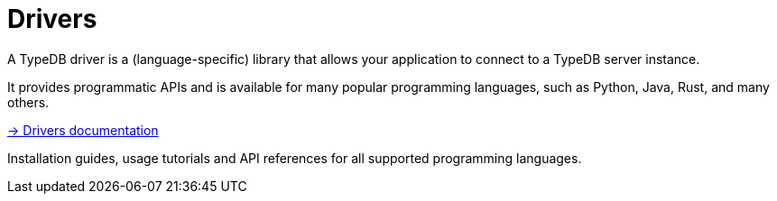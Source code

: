 = Drivers

A TypeDB driver is a (language-specific) library that allows your application to connect to a TypeDB server instance.

It provides programmatic APIs and is available for many popular programming languages, such as Python, Java, Rust, and many others.

.xref:{page-version}@drivers::index.adoc[-> Drivers documentation]
[.clickable]
****
Installation guides, usage tutorials and API references for all supported programming languages.
****

